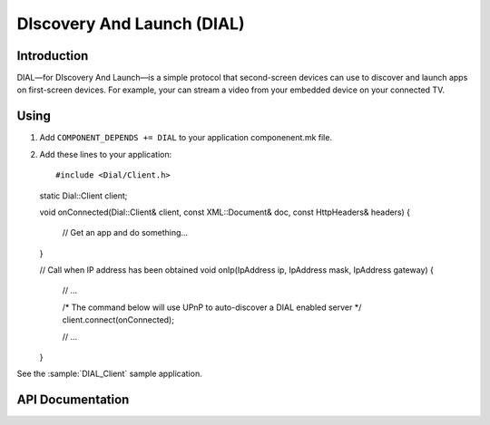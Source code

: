 DIscovery And Launch (DIAL)
===========================

.. highlight:: c++

Introduction
------------

DIAL—for DIscovery And Launch—is a simple protocol that second-screen devices can use to discover and launch apps on first-screen devices.
For example, your can stream a video from your embedded device on your connected TV.

Using
-----

1. Add ``COMPONENT_DEPENDS += DIAL`` to your application componenent.mk file.
2. Add these lines to your application::

   #include <Dial/Client.h>

   static Dial::Client client;

   void onConnected(Dial::Client& client, const XML::Document& doc, const HttpHeaders& headers)
   {
      // Get an app and do something...
   }

   // Call when IP address has been obtained
   void onIp(IpAddress ip, IpAddress mask, IpAddress gateway)
   {
      // ...

      /* The command below will use UPnP to auto-discover a DIAL enabled server */
      client.connect(onConnected);

      // ...
   }

See the :sample:`DIAL_Client` sample application.

API Documentation
-----------------

.. doxygennamespace:: DIAL
